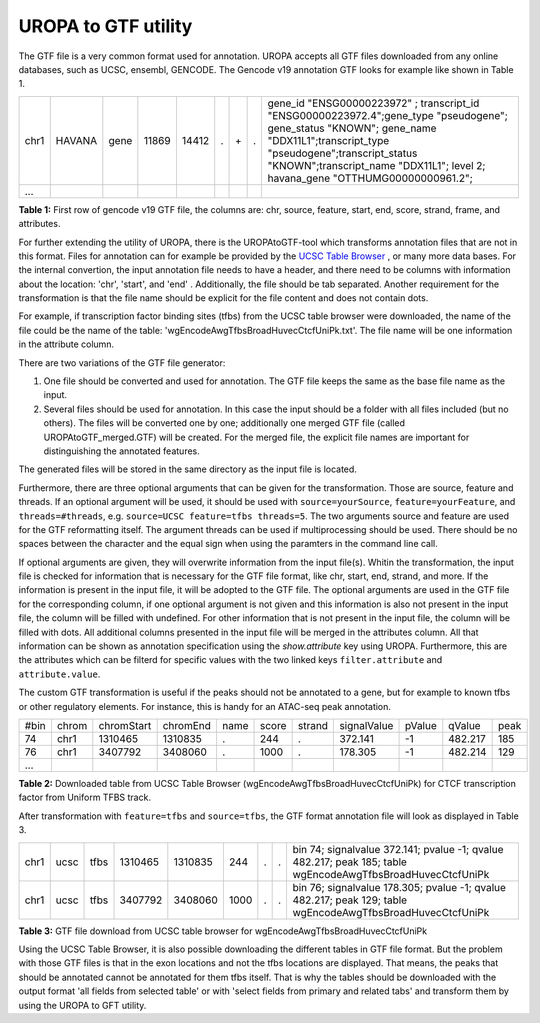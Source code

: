 UROPA to GTF utility
====================
The GTF file is a very common format used for annotation. UROPA accepts all GTF files downloaded from any online databases,              
such as UCSC, ensembl, GENCODE. The Gencode v19 annotation GTF looks for example like shown in Table 1.                 

+------+--------+------+-------+-------+---+-----+---+---------------------------------------------------------------------------------------------------------------------------------------------------------------------------------------------------------------------------------------------------------------+
| chr1 | HAVANA | gene | 11869 | 14412 | . | \+\ | . | gene_id "ENSG00000223972" ; transcript_id "ENSG00000223972.4";gene_type "pseudogene"; gene_status "KNOWN"; gene_name "DDX11L1";transcript_type "pseudogene";transcript_status "KNOWN";transcript_name "DDX11L1"; level 2; havana_gene "OTTHUMG00000000961.2"; |
+------+--------+------+-------+-------+---+-----+---+---------------------------------------------------------------------------------------------------------------------------------------------------------------------------------------------------------------------------------------------------------------+
| ...  |        |      |       |       |   |     |   |                                                                                                                                                                                                                                                               |
+------+--------+------+-------+-------+---+-----+---+---------------------------------------------------------------------------------------------------------------------------------------------------------------------------------------------------------------------------------------------------------------+

**Table 1:** First row of gencode v19 GTF file, the columns are: chr, source, feature, start, end, score, strand, frame, and attributes.

For further extending the utility of UROPA, there is the UROPAtoGTF-tool which transforms annotation files that are not in this format.
Files for annotation can for example be provided by the `UCSC Table Browser`_ , or many more data bases.
For the internal convertion, the input annotation file needs to have a header, and there need to be columns with information about the
location: 'chr', 'start', and 'end' . Additionally, the file should be tab separated. Another requirement for the transformation is that the
file name should be explicit for the file content and does not contain dots. 

For example, if transcription factor binding sites (tfbs) from the UCSC table browser were downloaded, the name of the file could be the
name of the table: 'wgEncodeAwgTfbsBroadHuvecCtcfUniPk.txt'. The file name will be one information in the attribute column. 

There are two variations of the GTF file generator:

1.	One file should be converted and used for annotation. The GTF file keeps the same as the base file name as the input. 
2.	Several files should be used for annotation. In this case the input should be a folder with all files included (but no others).  
	The files will be converted one by one; additionally one merged GTF file (called UROPAtoGTF_merged.GTF) will be created. 
	For the merged file, the explicit file names are important for distinguishing the annotated features. 

The generated files will be stored in the same directory as the input file is located. 

Furthermore, there are three optional arguments that can be given for the transformation. Those are source, feature and threads.     
If an optional argument will be used, it should be used with ``source=yourSource``, ``feature=yourFeature``, and ``threads=#threads``, e.g. ``source=UCSC feature=tfbs threads=5``.  
The two arguments source and feature are used for the GTF reformatting itself. The argument threads can be used if multiprocessing should be used.   
There should be no spaces between the character and the equal sign when using the paramters in the command line call. 

If optional arguments are given, they will overwrite information from the input file(s).
Whitin the transformation, the input file is checked for information that is necessary for the GTF file format, like chr, start, end, strand, and more.      
If the information is present in the input file, it will be adopted to the GTF file.                       
The optional arguments are used in the GTF file for the corresponding column, if one optional argument is not given and this information is also not present in the input file,       
the column will be filled with undefined. For other information that is not present in the input file, the column will be filled with dots.          
All additional columns presented in the input file will be merged in the attributes column. All that information can be shown as annotation specification using the *show.attribute* key using UROPA.
Furthermore, this are the attributes which can be filterd for specific values with the two linked keys ``filter.attribute`` and ``attribute.value``.

The custom GTF transformation is useful if the peaks should not be annotated to a gene, but for example to known tfbs or other regulatory elements.            
For instance, this is handy for an ATAC-seq peak annotation.  

+------+-------+------------+----------+------+-------+--------+-------------+--------+---------+------+
| #bin | chrom | chromStart | chromEnd | name | score | strand | signalValue | pValue | qValue  | peak |
+------+-------+------------+----------+------+-------+--------+-------------+--------+---------+------+
| 74   | chr1  | 1310465    | 1310835  | .    | 244   | .      | 372.141     | -1     | 482.217 | 185  |
+------+-------+------------+----------+------+-------+--------+-------------+--------+---------+------+
| 76   | chr1  | 3407792    | 3408060  | .    | 1000  | .      | 178.305     | -1     | 482.214 | 129  |
+------+-------+------------+----------+------+-------+--------+-------------+--------+---------+------+
| ...  |       |            |          |      |       |        |             |        |         |      |
+------+-------+------------+----------+------+-------+--------+-------------+--------+---------+------+

**Table 2:** Downloaded table from UCSC Table Browser (wgEncodeAwgTfbsBroadHuvecCtcfUniPk) for CTCF transcription factor from Uniform TFBS track.

After transformation with ``feature=tfbs`` and ``source=tfbs``, the GTF format annotation file will look as displayed in Table 3.  

+------+------+------+---------+---------+------+---+---+------------------------------------------------------------------------------------------------------------+
| chr1 | ucsc | tfbs | 1310465 | 1310835 | 244  | . | . | bin 74; signalvalue 372.141; pvalue -1; qvalue 482.217; peak 185; table wgEncodeAwgTfbsBroadHuvecCtcfUniPk |
+------+------+------+---------+---------+------+---+---+------------------------------------------------------------------------------------------------------------+
| chr1 | ucsc | tfbs | 3407792 | 3408060 | 1000 | . | . | bin 76; signalvalue 178.305; pvalue -1; qvalue 482.217; peak 129; table wgEncodeAwgTfbsBroadHuvecCtcfUniPk |
+------+------+------+---------+---------+------+---+---+------------------------------------------------------------------------------------------------------------+

**Table 3:** GTF file download from UCSC table browser for wgEncodeAwgTfbsBroadHuvecCtcfUniPk


Using the UCSC Table Browser, it is also possible downloading the different tables in GTF file format. But the problem with those GTF files is that in the exon locations and not the tfbs locations are displayed.         
That means, the peaks that should be annotated cannot be annotated for them tfbs itself. That is why the tables should be downloaded with the output format      
'all fields from selected table' or with 'select fields from primary and related tabs' and transform them by using the UROPA to GFT utility. 

.. _UCSC Table Browser: https://genome.ucsc.edu/cgi-bin/hgTables?hgsid=502498195_cPIoMqXhw14ApzQemlpIvSHD9o8D